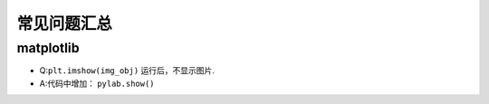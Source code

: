 ==================
常见问题汇总
==================

matplotlib
######################

- Q:``plt.imshow(img_obj)`` 运行后，不显示图片.
- A:代码中增加： ``pylab.show()``